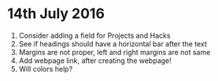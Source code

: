* 14th July 2016

1. Consider adding a field for Projects and Hacks
2. See if headings should have a horizontal bar after the text
3. Margins are not proper, left and right margins are not same
4. Add webpage link, after creating the webpage!
5. Will colors help?
